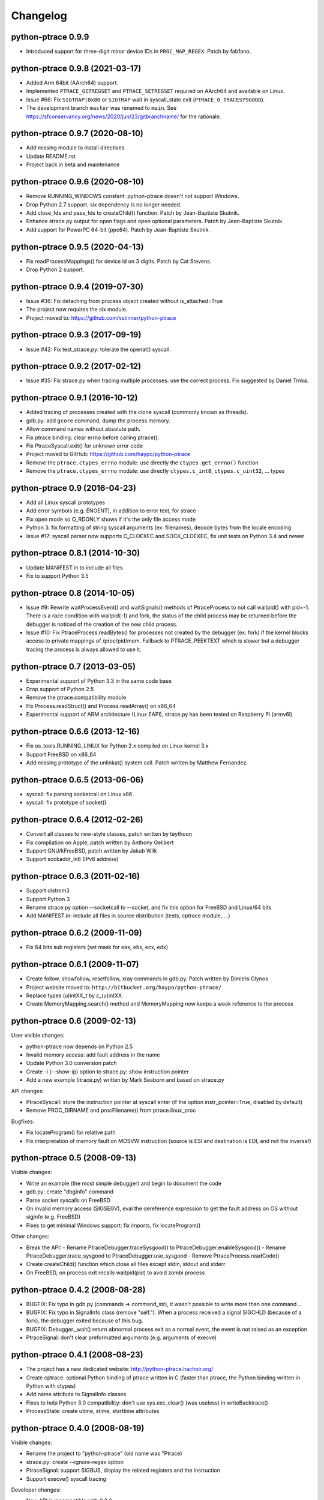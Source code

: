 .. _changelog:

Changelog
=========

python-ptrace 0.9.9
--------------------------------

* Introduced support for three-digit minor device IDs in ``PROC_MAP_REGEX``.
  Patch by fab1ano.

python-ptrace 0.9.8 (2021-03-17)
--------------------------------

* Added Arm 64bit (AArch64) support.
* Implemented ``PTRACE_GETREGSET`` and ``PTRACE_SETREGSET`` required on AArch64
  and available on Linux.
* Issue #66: Fix ``SIGTRAP|0x80`` or ``SIGTRAP`` wait in syscall_state.exit
  (``PTRACE_O_TRACESYSGOOD``).
* The development branch ``master`` was renamed to ``main``.
  See https://sfconservancy.org/news/2020/jun/23/gitbranchname/ for the
  rationale.

python-ptrace 0.9.7 (2020-08-10)
--------------------------------

* Add missing module to install directives
* Update README.rst
* Project back in beta and maintenance

python-ptrace 0.9.6 (2020-08-10)
--------------------------------

* Remove RUNNING_WINDOWS constant: python-ptrace doesn't not support Windows.
* Drop Python 2.7 support. six dependency is no longer needed.
* Add close_fds and pass_fds to createChild() function.
  Patch by Jean-Baptiste Skutnik.
* Enhance strace.py output for open flags and open optional parameters.
  Patch by Jean-Baptiste Skutnik.
* Add support for PowerPC 64-bit (ppc64).
  Patch by Jean-Baptiste Skutnik.

python-ptrace 0.9.5 (2020-04-13)
--------------------------------

* Fix readProcessMappings() for device id on 3 digits. Patch by Cat Stevens.
* Drop Python 2 support.

python-ptrace 0.9.4 (2019-07-30)
--------------------------------

* Issue #36: Fix detaching from process object created without is_attached=True
* The project now requires the six module.
* Project moved to: https://github.com/vstinner/python-ptrace

python-ptrace 0.9.3 (2017-09-19)
--------------------------------

* Issue #42: Fix test_strace.py: tolerate the openat() syscall.

python-ptrace 0.9.2 (2017-02-12)
--------------------------------

* Issue #35: Fix strace.py when tracing multiple processes: use the correct
  process. Fix suggested by Daniel Trnka.

python-ptrace 0.9.1 (2016-10-12)
--------------------------------

* Added tracing of processes created with the clone syscall (commonly known as
  threads).
* gdb.py: add ``gcore`` command, dump the process memory.
* Allow command names without absolute path.
* Fix ptrace binding: clear errno before calling ptrace().
* Fix PtraceSyscall.exit() for unknown error code
* Project moved to GitHub: https://github.com/haypo/python-ptrace
* Remove the ``ptrace.ctypes_errno`` module: use directly
  the ``ctypes.get_errno()`` function
* Remove the ``ptrace.ctypes_errno`` module: use directly
  ``ctypes.c_int8``, ``ctypes.c_uint32``, ... types

python-ptrace 0.9 (2016-04-23)
------------------------------

* Add all Linux syscall prototypes
* Add error symbols (e.g. ENOENT), in addition to error text, for strace
* Fix open mode so O_RDONLY shows if it's the only file access mode
* Python 3: fix formatting of string syscall arguments (ex: filenames), decode
  bytes from the locale encoding
* Issue #17: syscall parser now supports O_CLOEXEC and SOCK_CLOEXEC, fix unit
  tests on Python 3.4 and newer

python-ptrace 0.8.1 (2014-10-30)
--------------------------------

* Update MANIFEST.in to include all files
* Fix to support Python 3.5

python-ptrace 0.8 (2014-10-05)
------------------------------

* Issue #9: Rewrite waitProcessEvent() and waitSignals() methods of
  PtraceProcess to not call waitpid() with pid=-1. There is a race condition
  with waitpid(-1) and fork, the status of the child process may be returned
  before the debugger is noticed of the creation of the new child process.
* Issue #10: Fix PtraceProcess.readBytes() for processes not created by the
  debugger (ex: fork) if the kernel blocks access to private mappings of
  /proc/pid/mem. Fallback to PTRACE_PEEKTEXT which is slower but a debugger
  tracing the process is always allowed to use it.

python-ptrace 0.7 (2013-03-05)
------------------------------

* Experimental support of Python 3.3 in the same code base
* Drop support of Python 2.5
* Remove the ptrace.compatibility module
* Fix Process.readStruct() and Process.readArray() on x86_64
* Experimental support of ARM architecture (Linux EAPI),
  strace.py has been tested on Raspberry Pi (armv6l)

python-ptrace 0.6.6 (2013-12-16)
--------------------------------

* Fix os_tools.RUNNING_LINUX for Python 2.x compiled on Linux kernel 3.x
* Support FreeBSD on x86_64
* Add missing prototype of the unlinkat() system call. Patch written by
  Matthew Fernandez.

python-ptrace 0.6.5 (2013-06-06)
--------------------------------

* syscall: fix parsing socketcall on Linux x86
* syscall: fix prototype of socket()

python-ptrace 0.6.4 (2012-02-26)
--------------------------------

* Convert all classes to new-style classes, patch written by teythoon
* Fix compilation on Apple, patch written by Anthony Gelibert
* Support GNU/kFreeBSD, patch written by Jakub Wilk
* Support sockaddr_in6 (IPv6 address)

python-ptrace 0.6.3 (2011-02-16)
--------------------------------

* Support distrom3
* Support Python 3
* Rename strace.py option --socketcall to --socket, and fix this option for
  FreeBSD and Linux/64 bits
* Add MANIFEST.in: include all files in source distribution (tests, cptrace
  module, ...)

python-ptrace 0.6.2 (2009-11-09)
--------------------------------

* Fix 64 bits sub registers (set mask for eax, ebx, ecx, edx)

python-ptrace 0.6.1 (2009-11-07)
--------------------------------

* Create follow, showfollow, resetfollow, xray commands in gdb.py. Patch
  written by Dimitris Glynos
* Project website moved to: ``http://bitbucket.org/haypo/python-ptrace/``
* Replace types (u)intXX_t by c_(u)intXX
* Create MemoryMapping.search() method and MemoryMapping now keeps a weak
  reference to the process

python-ptrace 0.6 (2009-02-13)
------------------------------

User visible changes:

* python-ptrace now depends on Python 2.5
* Invalid memory access: add fault address in the name
* Update Python 3.0 conversion patch
* Create -i (--show-ip) option to strace.py: show instruction pointer
* Add a new example (itrace.py) written by Mark Seaborn and based
  on strace.py

API changes:

* PtraceSyscall: store the instruction pointer at syscall enter (if the
  option instr_pointer=True, disabled by default)
* Remove PROC_DIRNAME and procFilename() from ptrace.linux_proc

Bugfixes:

* Fix locateProgram() for relative path
* Fix interpretation of memory fault on MOSVW instruction (source is ESI and
  destination is EDI, and not the inverse!)

python-ptrace 0.5 (2008-09-13)
------------------------------

Visible changes:

* Write an example (the most simple debugger) and begin to document the code
* gdb.py: create "dbginfo" command
* Parse socket syscalls on FreeBSD
* On invalid memory access (SIGSEGV), eval the dereference expression to get
  the fault address on OS without siginfo (e.g. FreeBSD)
* Fixes to get minimal Windows support: fix imports, fix locateProgram()

Other changes:

* Break the API:
  - Rename PtraceDebugger.traceSysgood() to PtraceDebugger.enableSysgood()
  - Rename PtraceDebugger.trace_sysgood to PtraceDebugger.use_sysgood
  - Remove PtraceProcess.readCode()
* Create createChild() function which close all files except stdin,
  stdout and stderr
* On FreeBSD, on process exit recalls waitpid(pid) to avoid zombi process


python-ptrace 0.4.2 (2008-08-28)
--------------------------------

* BUGFIX: Fix typo in gdb.py (commands => command_str), it wasn't possible to
  write more than one command...
* BUGFIX: Fix typo in SignalInfo class (remove "self."). When a process
  received a signal SIGCHLD (because of a fork), the debugger exited because
  of this bug.
* BUGFIX: Debugger._wait() return abnormal process exit as a normal event,
  the event is not raised as an exception
* PtraceSignal: don't clear preformatted arguments (e.g. arguments of execve)

python-ptrace 0.4.1 (2008-08-23)
--------------------------------

* The project has a new dedicated website: http://python-ptrace.hachoir.org/
* Create cptrace: optional Python binding of ptrace written in C (faster
  than ptrace, the Python binding written in Python with ctypes)
* Add name attribute to SignalInfo classes
* Fixes to help Python 3.0 compatibility: don't use sys.exc_clear()
  (was useless) in writeBacktrace()
* ProcessState: create utime, stime, starttime attributes

python-ptrace 0.4.0 (2008-08-19)
--------------------------------

Visible changes:

* Rename the project to "python-ptrace" (old name was "Ptrace)
* strace.py: create --ignore-regex option
* PtraceSignal: support SIGBUS, display the related registers and
  the instruction
* Support execve() syscall tracing

Developer changes:

* New API is incompatible with 0.3.2
* PtraceProcess.waitProcessEvent() accepts optional blocking=False argument
* PtraceProcess.getreg()/setreg() are able to read/write i386 and x86-64
  "sub-registers" like al or bx
* Remove iterProc() function, replaced by openProc() with explicit
  call to .close() to make sure that files are closed
* Create searchProcessesByName()
* Replace CPU_PPC constant by CPU_POWERPC and create CPU_PPC32 and CPU_PPC64
* Create MemoryMapping object, used by readMappings() and findStack() methods
  of PtraceProcess
* Always define all PtraceProcess methods but raise an error if the function
  is not implemented
